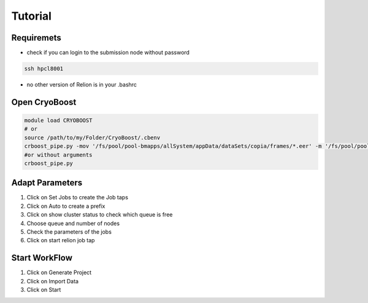 =========
Tutorial
=========

Requiremets
=================

* check if you can login to the submission node without password

.. code-block:: bash
   
   ssh hpcl8001

* no other version of Relion is in your .bashrc


Open CryoBoost
=================

.. code-block:: bash

   module load CRYOBOOST
   # or
   source /path/to/my/Folder/CryoBoost/.cbenv
   crboost_pipe.py -mov '/fs/pool/pool-bmapps/allSystem/appData/dataSets/copia/frames/*.eer' -m '/fs/pool/pool-bmapps/allSystem/appData/dataSets/copia/mdoc/*.mdoc' --proj testProj/copia --pixS 2.95
   #or without arguments
   crboost_pipe.py 

Adapt Parameters
=================

.. image:: img/setup.png

#. Click on Set Jobs to create the Job taps

#. Click on Auto to create a prefix

#. Click on show cluster status to check which queue is free

#. Choose queue and number of nodes

#. Check the parameters of the jobs

#. Click on start relion job tap


Start WorkFlow
=================

.. image:: img/start.png

#. Click on Generate Project

#. Click on Import Data

#. Click on Start 

